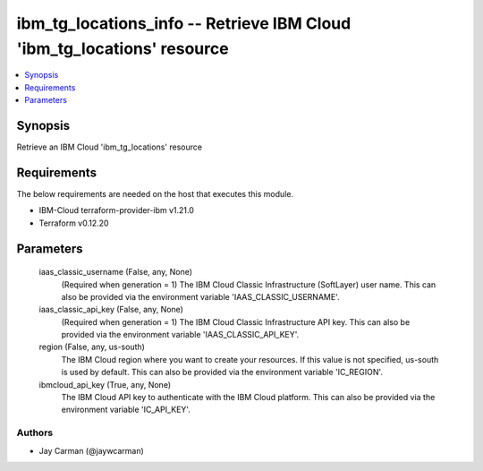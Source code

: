
ibm_tg_locations_info -- Retrieve IBM Cloud 'ibm_tg_locations' resource
=======================================================================

.. contents::
   :local:
   :depth: 1


Synopsis
--------

Retrieve an IBM Cloud 'ibm_tg_locations' resource



Requirements
------------
The below requirements are needed on the host that executes this module.

- IBM-Cloud terraform-provider-ibm v1.21.0
- Terraform v0.12.20



Parameters
----------

  iaas_classic_username (False, any, None)
    (Required when generation = 1) The IBM Cloud Classic Infrastructure (SoftLayer) user name. This can also be provided via the environment variable 'IAAS_CLASSIC_USERNAME'.


  iaas_classic_api_key (False, any, None)
    (Required when generation = 1) The IBM Cloud Classic Infrastructure API key. This can also be provided via the environment variable 'IAAS_CLASSIC_API_KEY'.


  region (False, any, us-south)
    The IBM Cloud region where you want to create your resources. If this value is not specified, us-south is used by default. This can also be provided via the environment variable 'IC_REGION'.


  ibmcloud_api_key (True, any, None)
    The IBM Cloud API key to authenticate with the IBM Cloud platform. This can also be provided via the environment variable 'IC_API_KEY'.













Authors
~~~~~~~

- Jay Carman (@jaywcarman)

